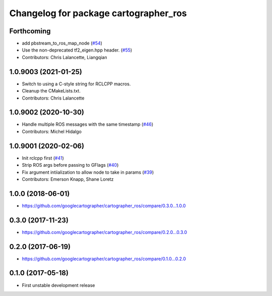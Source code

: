 ^^^^^^^^^^^^^^^^^^^^^^^^^^^^^^^^^^^^^^
Changelog for package cartographer_ros
^^^^^^^^^^^^^^^^^^^^^^^^^^^^^^^^^^^^^^

Forthcoming
-----------
* add pbstream_to_ros_map_node (`#54 <https://github.com/ros2/cartographer_ros/issues/54>`_)
* Use the non-deprecated tf2_eigen.hpp header. (`#55 <https://github.com/ros2/cartographer_ros/issues/55>`_)
* Contributors: Chris Lalancette, Liangqian

1.0.9003 (2021-01-25)
---------------------
* Switch to using a C-style string for RCLCPP macros.
* Cleanup the CMakeLists.txt.
* Contributors: Chris Lalancette

1.0.9002 (2020-10-30)
---------------------
* Handle multiple ROS messages with the same timestamp (`#46 <https://github.com/ros2/cartographer_ros/issues/46>`_)
* Contributors: Michel Hidalgo

1.0.9001 (2020-02-06)
---------------------
* Init rclcpp first (`#41 <https://github.com/ros2/cartographer_ros/issues/41>`_)
* Strip ROS args before passing to GFlags (`#40 <https://github.com/ros2/cartographer_ros/issues/40>`_)
* Fix argument intiialization to allow node to take in params (`#39 <https://github.com/ros2/cartographer_ros/issues/39>`_)
* Contributors: Emerson Knapp, Shane Loretz

1.0.0 (2018-06-01)
----------------------
* https://github.com/googlecartographer/cartographer_ros/compare/0.3.0...1.0.0

0.3.0 (2017-11-23)
------------------
* https://github.com/googlecartographer/cartographer_ros/compare/0.2.0...0.3.0

0.2.0 (2017-06-19)
------------------
* https://github.com/googlecartographer/cartographer_ros/compare/0.1.0...0.2.0

0.1.0 (2017-05-18)
------------------
* First unstable development release
